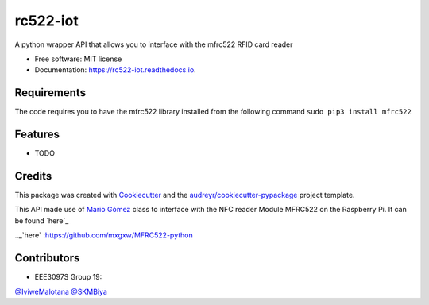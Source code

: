 =========
rc522-iot
=========


.. image:: https://img.shields.io/pypi/v/rc522_iot.svg
        :target: https://pypi.python.org/pypi/rc522_iot

.. image:: https://img.shields.io/travis/SKMbiya/rc522_iot.svg
        :target: https://travis-ci.com/SKMbiya/rc522_iot

.. image:: https://readthedocs.org/projects/rc522-iot/badge/?version=latest
        :target: https://rc522-iot.readthedocs.io/en/latest/?badge=latest
        :alt: Documentation Status




A python wrapper API that allows you to interface with the mfrc522 RFID card reader


* Free software: MIT license
* Documentation: https://rc522-iot.readthedocs.io.

Requirements
--------
The code requires you to have the mfrc522 library installed from the following command ``sudo pip3 install mfrc522``

Features
--------

* TODO

Credits
-------

This package was created with Cookiecutter_ and the `audreyr/cookiecutter-pypackage`_ project template.

.. _Cookiecutter: https://github.com/audreyr/cookiecutter
.. _`audreyr/cookiecutter-pypackage`: https://github.com/audreyr/cookiecutter-pypackage


This API made use of `Mario Gómez`_ class to interface with the NFC reader Module MFRC522 on the Raspberry Pi. It can be found `here`_

.. _`Mario Gómez`: https://github.com/mxgxw 
.._`here` :https://github.com/mxgxw/MFRC522-python

Contributors
------------
* EEE3097S Group 19:

`@IviweMalotana`_
`@SKMBiya`_


.. _`@IviweMalotana`: https://github.com/IviweMalotana
.. _`@SKMBiya`: https://github.com/SKMbiya